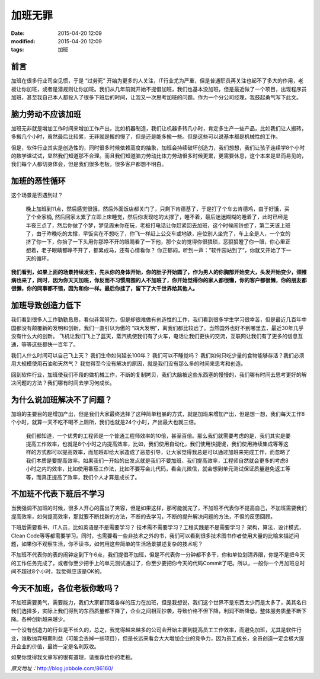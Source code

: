 加班无罪
########

:date: 2015-04-20 12:09
:modified: 2015-04-20 12:09
:tags: 加班

前言
====

加班在很多行业司空见惯，于是 “过劳死” 开始为更多的人关注，IT行业尤为严重，但是普通职员再关注也起不了多大的作用，老板让你加班，或者是潜规则让你加班。我们从几年前就开始不提倡加班，我们也基本没加班，但是最近做了一个项目，出现程序员加班，甚至我自己本人都投入了很多下班后的时间，让我又一次思考加班的问题。作为一个分公司经理，我鼓起勇气写下此文。

脑力劳动不应该加班
==================

加班无非就是增加工作时间来增加工作产出，比如机器制造，我们让机器多转几小时，肯定多生产一些产品，比如我们让人搬砖，多搬几个小时，虽然最后比较累，无非就是搬的慢了，但是还是能多搬一些。但是这些可以说基本都是机械性的工作。

但是，软件行业其实是创造性的，同时很多时候依赖高度的抽象，加班会持续破坏创造力，我们想想，我们让孩子连续学8个小时的数学课试试，显然我们知道那不合理。而且我们知道脑力劳动比体力劳动很多时候更累，更需要休息，这个本来是显而易见的，我们每个人都切身体会，但是我们很多老板，很多客户都想不明白。

加班的恶性循环
==============

这个场景是否遇到过？

    晚上加班到11点，然后感觉很饿，然后外面饭店都关门了，只剩下肯德基了，于是打了个车去肯德鸡，由于好饿，买了个全家桶, 然后回家太累了立即上床睡觉，然后你发现吃的太撑了，睡不着，最后迷迷糊糊的睡着了，此时已经是半夜三点了，然后你做了个梦，梦见周末你在玩，老板打电话让你赶紧回去加班，这个时候闹铃想了，第二天该上班了，由于昨晚吃的太撑，早饭实在不想吃了，你飞一样赶上公交车或地铁，座位别人坐完了，车上全是人，一个女的挤了你一下，你抬了一下头用你那睁不开的眼睛看了一下他，那个女的觉得你很猥琐，恶狠狠瞪了你一眼，你心里正想着，老子眼睛都睁不开了，都累成马，还有心情看你？ 你正郁闷，听到一声：”软件园站到了”，你就又开始了下一天的循环。

**我们看到，如果上面的场景持续发生，先从你的身体开始，你的肚子开始圆了，作为男人的你胸部开始变大，头发开始变少，颈椎病也来了，同时，因为你天天加班，你反而不习惯周围的人不加班了，你开始觉得你的家人都很懒，你的客户都很懒，你的朋友都很懒，你的同事都不错，因为和你一样。最后你挂了，留下了大千世界给其他人。**

加班导致创造力低下
==================

我们看到很多人工作勤勤恳恳，看似非常努力，但是却很难做有创造性的工作，我们看到很多学生学习很幸苦，但是最近几百年中国都没有颠覆新的发明和创新，我们一直引以为傲的 “四大发明”，离我们都比较远了。当然国外也好不到哪里去，最近30年几乎没有什么大的创新。 飞机让我们飞上了蓝天，蒸汽机使我们有了火车，电话让我们更快的交流，互联网让我们有了更多的信息互通，等等这些都快一百年了。

我们人什么时间可以自己飞上天？ 我们生命如何延长100年？ 我们可以不睡觉吗？ 我们如何只吃少量的食物能够存活？我们必须用大规模使用石油和天然气？ 我觉得至今没有解决的原因，就是我们没有那么多的时间来思考和创造。

回到软件行业，加班使我们不段的做机械工作，不断的复制拷贝，我们大脑被这些东西塞的慢慢的，我们哪有时间去思考更好的解决问题的方法？我们哪有时间去学习何成长。

为什么说加班解决不了问题？
==========================

加班的主要目的是增加产出，但是我们大家最终选择了这种简单粗暴的方式，就是加班来增加产出，但是想一想，我们每天工作8个小时，就算一天不吃不喝不上厕所，我们也就是24个小时，产出最大也就三倍。

    我们都知道，一个优秀的工程师是一个普通工程师效率的10倍，甚至百倍。那么我们就需要考虑的是，我们其实是要提高工作效率，也就是8个小时之内提高效率，比如，我们使用自动化，我们使用快捷键，我们使用持续集成等等这样的方式都可以提高效率，而加班却给大家造成了恶意引导，让大家觉得我总是可以通过加班来完成工作，而忽略了我们本质是要提高效率。如果我们一开始的出发点就是我们不要加班，我们提高效率，工程师自然就会更多的考虑8小时之内的效率，比如使用番茄工作法，比如不要写会儿代码，看会儿微信，就会想到单元测试保证质量避免返工等等，而真正提高了效率，我们个人才算是成长了。

不加班不代表下班后不学习
========================

当我强调不加班的时候，很多人开心的露出了笑容，但是如果这样，那可能就完了，不加班不代表你不提高自己，不加班需要我们提高效率，如何提高效率，那就要不断找新的方法，不断的去学习，不断的提升解决问题的方法，不但的反思回顾。

下班后需要看书，IT人员，比如英语是不是需要学习？ 技术需不需要学习？工程实践是不是需要学习？ 架构，算法，设计模式，Clean Code等等都需要学习。同时，也需要看一些非技术之外的书，我们可以看到很多技术图书作者使用大量的比喻来描述问题，如果你不观察生活，你不读书，如何用这些简单的生活场景描述复杂的技术呢？

不加班不代表你的表的闹钟定到下午6点，我们提倡不加班，但是不代表你一分钟都不多干，你和单位划清界限，你是不是把今天的工作任务完成了，或者你至少把手上的单元测试通过了，你至少要把你今天的代码Commit了吧。所以，一般你一个月加班总时间不超过8个小时，我觉得应该是OK的。

今天不加班，各位老板你敢吗？
============================

不加班需要勇气，需要能力，我们大家都顶着各样的压力在加班，但是我想说，我们这个世界不是东西太少而是太多了，美其名曰我们选择多，实际上我们得到的东西质量都下降了，企业之间相互抄袭，导致价格不但下降，利润不断降低，整体服务质量不断下降。各种创新越来越少。

一个没有创造力的行业是不长久的，总之，我觉得越来越多的公司会开始主要到提高员工工作效率，而避免加班，尤其是软件行业，谁敢抛弃短期利益（可能会丢掉一些项目），但是长远来看会大大增加企业的竞争力，因为员工成长，全员创造一定会极大提升企业的价值，最终一定是名利双收。

如果你觉得我文章写的很有道理，请推荐给你的老板。


*原文地址：*\ http://blog.jobbole.com/86160/